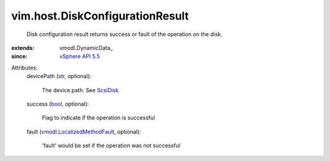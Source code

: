 
vim.host.DiskConfigurationResult
================================
  Disk configuration result returns success or fault of the operation on the disk.
:extends: vmodl.DynamicData_
:since: `vSphere API 5.5 <vim/version.rst#vimversionversion9>`_

Attributes:
    devicePath (`str <https://docs.python.org/2/library/stdtypes.html>`_, optional):

       The device path. See `ScsiDisk <vim/host/ScsiDisk.rst>`_ 
    success (`bool <https://docs.python.org/2/library/stdtypes.html>`_, optional):

       Flag to indicate if the operation is successful
    fault (`vmodl.LocalizedMethodFault <vmodl/LocalizedMethodFault.rst>`_, optional):

       'fault' would be set if the operation was not successful
